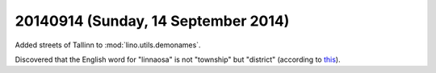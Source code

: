 ====================================
20140914 (Sunday, 14 September 2014)
====================================


Added streets of Tallinn to :mod:`lino.utils.demonames`.

Discovered that the English word for "linnaosa" is not "township" but
"district" (according to `this
<https://www.riigiteataja.ee/akt/13225804>`_).

